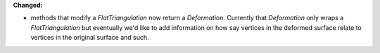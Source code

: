 **Changed:**

* methods that modify a `FlatTriangulation` now return a `Deformation`.
  Currently that `Deformation` only wraps a `FlatTriangulation` but eventually
  we'd like to add information on how say vertices in the deformed surface
  relate to vertices in the original surface and such.

